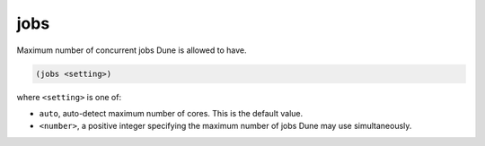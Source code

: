 ######
 jobs
######

Maximum number of concurrent jobs Dune is allowed to have.

.. code:: dune

   (jobs <setting>)

where ``<setting>`` is one of:

-  ``auto``, auto-detect maximum number of cores. This is the default
   value.
-  ``<number>``, a positive integer specifying the maximum number of
   jobs Dune may use simultaneously.
